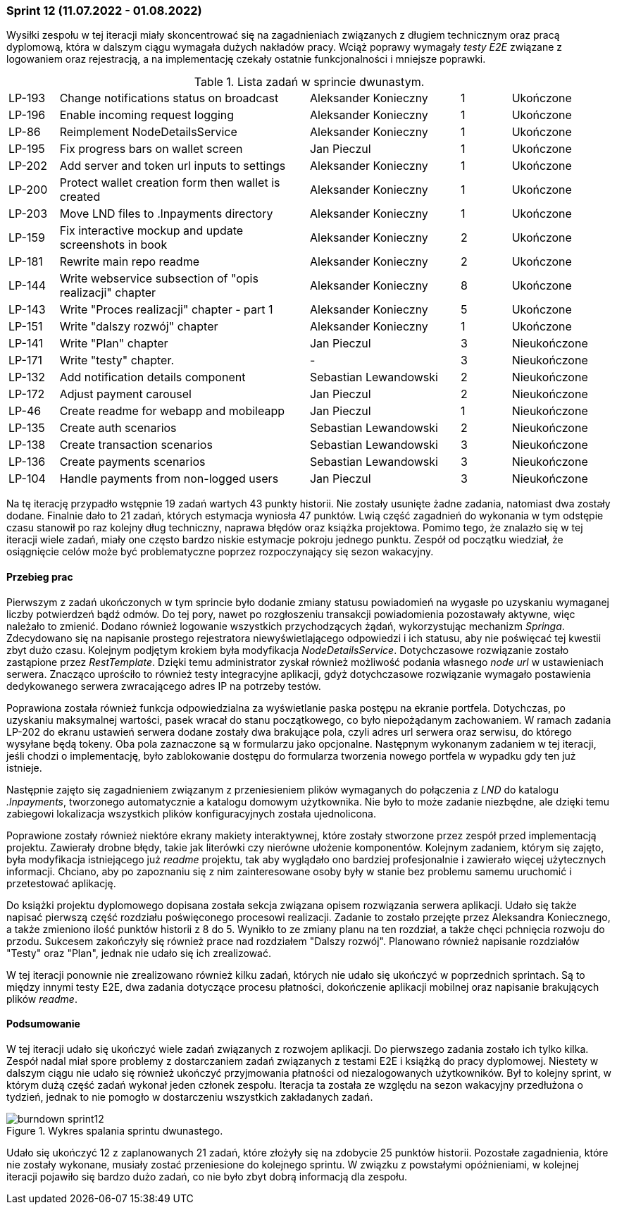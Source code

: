 === Sprint 12 (11.07.2022 - 01.08.2022)

Wysiłki zespołu w tej iteracji miały skoncentrować się na zagadnieniach związanych z długiem technicznym oraz pracą
dyplomową, która w dalszym ciągu wymagała dużych nakładów pracy. Wciąż poprawy wymagały _testy E2E_ związane
z logowaniem oraz rejestracją, a na implementację czekały ostatnie funkcjonalności i mniejsze poprawki.

.Lista zadań w sprincie dwunastym.
[cols="1,5,3,1,2"]
|===
|LP-193|Change notifications status on broadcast|Aleksander Konieczny|1|Ukończone
|LP-196|Enable incoming request logging|Aleksander Konieczny|1|Ukończone
|LP-86|Reimplement NodeDetailsService|Aleksander Konieczny|1|Ukończone

|LP-195|Fix progress bars on wallet screen|Jan Pieczul|1|Ukończone
|LP-202|Add server and token url inputs to settings|Aleksander Konieczny|1|Ukończone
|LP-200|Protect wallet creation form then wallet is created|Aleksander Konieczny|1|Ukończone

|LP-203|Move LND files to .lnpayments directory|Aleksander Konieczny|1|Ukończone

|LP-159|Fix interactive mockup and update screenshots in book|Aleksander Konieczny|2|Ukończone
|LP-181|Rewrite main repo readme|Aleksander Konieczny|2|Ukończone

|LP-144|Write webservice subsection of "opis realizacji" chapter|Aleksander Konieczny|8|Ukończone
|LP-143|Write "Proces realizacji" chapter - part 1|Aleksander Konieczny|5|Ukończone
|LP-151|Write "dalszy rozwój" chapter|Aleksander Konieczny|1|Ukończone
|LP-141|Write "Plan" chapter|Jan Pieczul|3|Nieukończone
|LP-171|Write "testy" chapter.|-|3|Nieukończone

|LP-132|Add notification details component|Sebastian Lewandowski|2|Nieukończone
|LP-172|Adjust payment carousel|Jan Pieczul|2|Nieukończone
|LP-46|Create readme for webapp and mobileapp|Jan Pieczul|1|Nieukończone
|LP-135|Create auth scenarios|Sebastian Lewandowski|2|Nieukończone
|LP-138|Create transaction scenarios|Sebastian Lewandowski|3|Nieukończone
|LP-136|Create payments scenarios|Sebastian Lewandowski|3|Nieukończone
|LP-104|Handle payments from non-logged users|Jan Pieczul|3|Nieukończone
|===

Na tę iterację przypadło wstępnie 19 zadań wartych 43 punkty historii. Nie zostały usunięte żadne zadania,
natomiast dwa zostały dodane. Finalnie dało to 21 zadań, których estymacja wyniosła 47 punktów. Lwią część zagadnień
do wykonania w tym odstępie czasu stanowił po raz kolejny dług techniczny, naprawa błędów oraz książka projektowa.
Pomimo tego, że znalazło się w tej iteracji wiele zadań, miały one często bardzo niskie estymacje pokroju jednego
punktu. Zespół od początku wiedział, że osiągnięcie celów może być problematyczne poprzez rozpoczynający się sezon
wakacyjny.

==== Przebieg prac

Pierwszym z zadań ukończonych w tym sprincie było dodanie zmiany statusu powiadomień na wygasłe po uzyskaniu wymaganej
liczby potwierdzeń bądź odmów. Do tej pory, nawet po rozgłoszeniu transakcji powiadomienia pozostawały aktywne, więc
należało to zmienić. Dodano również logowanie wszystkich przychodzących żądań, wykorzystując mechanizm _Springa_.
Zdecydowano się na napisanie prostego rejestratora niewyświetlającego odpowiedzi i ich statusu, aby nie poświęcać tej
kwestii zbyt dużo czasu. Kolejnym podjętym krokiem była modyfikacja _NodeDetailsService_. Dotychczasowe rozwiązanie
zostało zastąpione przez _RestTemplate_. Dzięki temu administrator zyskał również możliwość podania własnego _node url_
w ustawieniach serwera. Znacząco uprościło to również testy integracyjne aplikacji, gdyż dotychczasowe rozwiązanie
wymagało postawienia dedykowanego serwera zwracającego adres IP na potrzeby testów.

Poprawiona została również funkcja odpowiedzialna za wyświetlanie paska postępu na ekranie portfela. Dotychczas,
po uzyskaniu maksymalnej wartości, pasek wracał do stanu początkowego, co było niepożądanym zachowaniem.
W ramach zadania LP-202 do ekranu ustawień serwera dodane zostały dwa brakujące pola, czyli
adres url serwera oraz serwisu, do którego wysyłane będą tokeny. Oba pola zaznaczone są w formularzu jako opcjonalne.
Następnym wykonanym zadaniem w tej iteracji, jeśli chodzi o implementację, było zablokowanie dostępu do formularza
tworzenia nowego portfela w wypadku gdy ten już istnieje.

Następnie zajęto się zagadnieniem związanym z przeniesieniem plików wymaganych do połączenia z _LND_ do katalogu
_.lnpayments_, tworzonego automatycznie a katalogu domowym użytkownika. Nie było to może zadanie niezbędne, ale dzięki
temu zabiegowi lokalizacja wszystkich plików konfiguracyjnych została ujednolicona.

Poprawione zostały również niektóre ekrany makiety interaktywnej, które zostały stworzone przez zespół przed
implementacją projektu. Zawierały drobne błędy, takie jak literówki czy nierówne ułożenie komponentów. Kolejnym
zadaniem, którym się zajęto, była modyfikacja istniejącego już _readme_ projektu, tak aby wyglądało ono bardziej
profesjonalnie i zawierało więcej użytecznych informacji. Chciano, aby po zapoznaniu się z nim zainteresowane
osoby były w stanie bez problemu samemu uruchomić i przetestować aplikację.

Do książki projektu dyplomowego dopisana została sekcja związana opisem rozwiązania serwera aplikacji. Udało się także
napisać pierwszą część rozdziału poświęconego procesowi realizacji. Zadanie to zostało przejęte przez Aleksandra
Koniecznego, a także zmieniono ilość punktów historii z 8 do 5. Wynikło to ze zmiany planu na ten rozdział, a także
chęci pchnięcia rozwoju do przodu. Sukcesem zakończyły się również prace nad rozdziałem "Dalszy rozwój". Planowano
również napisanie rozdziałów "Testy" oraz "Plan", jednak nie udało się ich zrealizować.

W tej iteracji ponownie nie zrealizowano również kilku zadań, których nie udało się ukończyć w poprzednich sprintach.
Są to między innymi testy E2E, dwa zadania dotyczące procesu płatności, dokończenie aplikacji mobilnej oraz napisanie
brakujących plików _readme_.

==== Podsumowanie

W tej iteracji udało się ukończyć wiele zadań związanych z rozwojem aplikacji. Do pierwszego zadania zostało ich
tylko kilka. Zespół nadal miał spore problemy z dostarczaniem zadań związanych z testami E2E i książką do pracy
dyplomowej. Niestety w dalszym ciągu nie udało się również ukończyć przyjmowania płatności od niezalogowanych
użytkowników. Był to kolejny sprint, w którym dużą część zadań wykonał jeden członek zespołu. Iteracja ta została ze
względu na sezon wakacyjny przedłużona o tydzień, jednak to nie pomogło w dostarczeniu wszystkich zakładanych zadań.

.Wykres spalania sprintu dwunastego.
image::../images/sprints_raports/burndown_sprint12.png[]

Udało się ukończyć 12 z zaplanowanych 21 zadań, które złożyły się na zdobycie 25 punktów historii. Pozostałe
zagadnienia, które nie zostały wykonane, musiały zostać przeniesione do kolejnego sprintu. W związku z powstałymi
opóźnieniami, w kolejnej iteracji pojawiło się bardzo dużo zadań, co nie było zbyt dobrą informacją dla zespołu.
